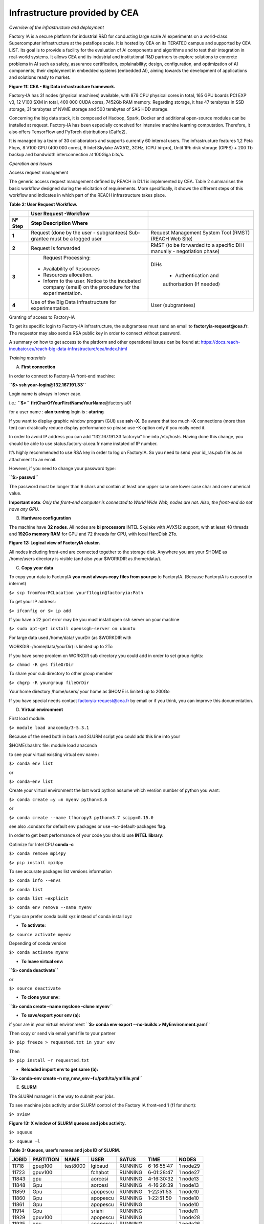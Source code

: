 Infrastructure provided by CEA
==============================

*Overview of the infrastructure and deployment*

Factory IA is a secure platform for industrial R&D for conducting large
scale AI experiments on a world-class Supercomputer infrastructure at
the petaflops scale. It is hosted by CEA on its TERATEC campus and
supported by CEA LIST. Its goal is to provide a facility for the
evaluation of AI components and algorithms and to test their integration
in real-world systems. It allows CEA and its industrial and
institutional R&D partners to explore solutions to concrete problems in
AI such as safety, assurance certification, explainability; design,
configuration, and optimization of AI components; their deployment in
embedded systems (embedded AI), aiming towards the development of
applications and solutions ready to market.

|Diagrama Descripción generada automáticamente con confianza baja|

**Figure** **11: CEA - Big Data infrastructure framework.**

Factory-IA has 31 nodes (physical machines) available, with 876 CPU
physical cores in total, 165 GPU boards PCI EXP v3, 12 V100 SXM in
total, 400 000 CUDA cores, 7452Gb RAM memory. Regarding storage, it has
47 terabytes in SSD storage, 31 terabytes of NVME storage and 500
terabytes of SAS HDD storage.

Concerning the big data stack, it is composed of Hadoop, Spark, Docker
and additional open-source modules can be installed at request.
Factory-IA has been especially conceived for intensive machine learning
computation. Therefore, it also offers TensorFlow and PyTorch
distributions (Caffe2).

It is managed by a team of 30 collaborators and supports currently 60
internal users. The infrastructure features 1,2 Peta Flops, 8 V100 GPU
(400 000 cores), 9 Intel Skylake AVX512, 3GHz, (CPU bi-pro), Until 1Pb
disk storage (GPFS) + 200 Tb backup and bandwidth interconnection at
100Giga bits/s.

*Operation and issues*

Access request management

The generic access request management defined by REACH in D1.1 is
implemented by CEA. Table 2 summarises the basic workflow designed
during the elicitation of requirements. More specifically, it shows the
different steps of this workflow and indicates in which part of the
REACH infrastructure takes place.

**Table** **2: User Request Workflow.**

+----------------+-------------------------+-------------------------+
|                |    **User Request       |                         |
|                |    -Workflow**          |                         |
+================+=========================+=========================+
|    **Nº Step** | **Step Description      |                         |
|                | Where**                 |                         |
+----------------+-------------------------+-------------------------+
|    **1**       |    Request (done by the | Request Management      |
|                |    user - subgrantees)  | System Tool (RMST)      |
|                |    Sub-grantee must be  | (REACH Web Site)        |
|                |    a logged user        |                         |
+----------------+-------------------------+-------------------------+
|    **2**       |    Request is forwarded | RMST (to be forwarded   |
|                |                         | to a specific DIH       |
|                |                         | manually - negotiation  |
|                |                         | phase)                  |
+----------------+-------------------------+-------------------------+
|    **3**       |    Request Processing:  | DIHs                    |
|                |                         |                         |
|                | -  Availability of      |    • Authentication and |
|                |    Resources            |    authorisation (If    |
|                |                         |    needed)              |
|                | -  Resources            |                         |
|                |    allocation.          |                         |
|                |                         |                         |
|                | -  Inform to the user.  |                         |
|                |    Notice to the        |                         |
|                |    incubated company    |                         |
|                |    (email) on the       |                         |
|                |    procedure for the    |                         |
|                |    experimentation.     |                         |
+----------------+-------------------------+-------------------------+
|    **4**       |    Use of the Big Data  | User (subgrantees)      |
|                |    infrastructure for   |                         |
|                |    experimentation.     |                         |
+----------------+-------------------------+-------------------------+

Granting of access to Factory-IA

To get its specific login to Factory-IA infrastructure, the subgrantees
must send an email to **factoryia-request@cea.fr**. The requestor may
also send a RSA public key in order to connect without password.

A summary on how to get access to the platform and other operational
issues can be found at:
https://docs.reach-incubator.eu/reach-big-data-infrastructure/cea/index.html

*Training materials*

A. **First connection**

In order to connect to Factory-IA front-end machine:

**``$> ssh your-login@132.167.191.33``**

Login name is always in lower case.

i.e.: **``$>``** **firtCharOfYourFirstNameYourName**\ @factoryia01

for a user name : **alan turning** login is : **aturing**

If you want to display graphic window program (GUI) use **ssh –X**. Be
aware that too much **–X** connections (more than ten) can drastically
reduce display performance so please use –X option only if you really
need it.

In order to avoid IP address you can add “132.167.191.33 factoryia” line
into /etc/hosts. Having done this change, you should be able to use
status.factory-ai.cea.fr name instated of IP number.

It’s highly recommended to use RSA key in order to log on FactoryIA. So
you need to send your id_ras.pub file as an attachment to an email.

However, if you need to change your password type:

**``$> passwd``**

The password must be longer than 9 chars and contain at least one upper
case one lower case char and one numerical value.

**Important note**\ *: Only the front-end computer is connected to World
Wide Web, nodes are not. Also, the front-end do not have any GPU.*

B. **Hardware configuration**

The machine have **32 nodes**. All nodes are **bi processors** INTEL
Skylake with AVX512 support, with at least 48 threads and **192Go memory
RAM** for GPU and 72 threads for CPU, with local HardDisk 2To.

|Diagrama Descripción generada automáticamente|

**Figure** **12: Logical view of FactoryIA cluster.**

All nodes including front-end are connected together to the storage
disk. Anywhere you are your $HOME as /home/users directory is visible
(and also your $WORKDIR as /home/data/).

C. **Copy your data**

To copy your data to FactoryIA **you must always copy files from your
pc** to FactoryIA. (Because FactoryiA is exposed to internet)

``$> scp fromYourPCLocation yourf1login@factoryia:Path``

To get your IP address:

``$> ifconfig or $> ip add``

If you have a 22 port error may be you must install open ssh server on
your machine

``$> sudo apt-get install openssgh-server on ubuntu``

For large data used /home/data/ yourDir (as $WORKDIR with

WORKDIR=/home/data/yourDir) is limited up to 2To

If you have some problem on WORKDIR sub directory you could add in order
to set group rights:

``$> chmod -R g+s fileOrDir``

To share your sub directory to other group member

``$> chgrp -R yourgroup fileOrDir``

Your home directory /home/users/ your home as $HOME is limited up to
200Go

If you have special needs contact factoryia-request@cea.fr by email or
if you think, you can improve this documentation.

D. **Virtual environment**

First load module:

``$> module load anaconda/3-5.3.1``

Because of the need both in bash and SLURM script you could add this
line into your

$HOME/.bashrc file: module load anaconda

to see your virtual existing virtual env name :

``$> conda env list``

or

``$> conda-env list``

Create your virtual environment the last word python assume which
version number of python you want:

``$> conda create –y –n myenv python=3.6``

or

``$> conda create --name tfhoropy3 python=3.7 scipy=0.15.0``

see also .condarx for default env packages or use –no-default-packages
flag.

In order to get best performance of your code you should use **INTEL**
**library**:

Optimize for Intel CPU **conda -c**

``$> conda remove mpi4py``

``$> pip install mpi4py``

To see accurate packages list versions information

``$> conda info --envs``

``$> conda list``

``$> conda list –explicit``

``$> conda env remove --name myenv``

If you can prefer conda build xyz instead of conda install xyz

-  **To activate:**

``$> source activate myenv``

Depending of conda version

``$> conda activate myenv``

-  **To leave virtual env:**

**``$> conda deactivate``**

or

``$> source deactivate``

-  **To clone your env:**

**``$> conda create –name myclone –clone myenv``**

-  **To save/export your env (a):**

if your are in your virtual environment
**``$> conda env export --no-builds > MyEnvironment.yaml``**

Then copy or send via email yaml file to your partner

``$> pip freeze > requested.txt in your env``

Then

``$> pip install –r requested.txt``

-  **Reloaded import env to get same (b):**

**``$> conda-env create –n my_new_env –f=/path/to/ymlfile.yml``**

E. **SLURM**

The SLURM manager is the way to submit your jobs.

To see machine jobs activity under SLURM control of the Factory IA
front-end 1 (f1 for short):

``$> sview``

|Tabla Descripción generada automáticamente|

**Figure** **13: X window of SLURM queues and jobs activity.**

``$> squeue``

``$> squeue –l``

**Table** **3: Queues, user’s names and jobs ID of SLURM.**

========= ============= ======== ======== ========= ========== =========
**JOBID** **PARTITION** **NAME** **USER** **SATUS** **TIME**   **NODES**
========= ============= ======== ======== ========= ========== =========
11718     gpup100       test8000 lgibaud  RUNNING   6-16:55:47 1 node29
11723     gpuv100                fchabot  RUNNING   6-01:28:47 1 node27
11843     gpu                    aorcesi  RUNNING   4-16:30:32 1 node13
11848     Gpu                    aorcesi  RUNNING   4-16:26:39 1 node13
11859     Gpu                    apopescu RUNNING   1-22:51:53 1 node10
11860     Gpu                    apopescu RUNNING   1-22:51:50 1 node10
11861     Gpu                    apopescu RUNNING              1 node10
11914     Gpu                    sriahi   RUNNING              1 node11
11929     gpuv100                apopescu RUNNING              1 node28
11935     gpu                    apopescu RUNNING              1 node26
12036     gpuv100                fchabot  RUNNING              1 node27
12037     Gpu                    aorcesi  RUNNING              1 node13
12038     Gpu                    aorcesi  RUNNING              1 node13
12041     gpup6000               aorcesi  RUNNING              1 node30
12042     Gpu                    jmorceau RUNNING              1 node15
12048     gpup100                lgibaud  RUNNING              1 node29
========= ============= ======== ======== ========= ========== =========

To see only your jobs:

``$> squeue –u yourlogin``

report jobs status in queues :

``$> squeue -t RUNNING``

Other keywords are:

ENDING,

RUNNING,

SUSPENDED,

COMPLETED,

CANCELLED,

FAILED,

TIMEOUT,

NODE_FAIL,

PREEMPTED

STATUS meaning

PD : mean pending : the job is waiting for available resource before
running

R : running job in progress

CA : cancel from super user or user

Queues names:

**``$> sinfo``**

to see only one (your) partition

``$> sinfo -p gpuv100``

**Table** **4: Queues names and max time execution.**

============= ========= ============= ========= ============ ==========
**PARTITION** **AVAIL** **TIMELIMIT** **NODES** **NODELIST** **#GPUs**
============= ========= ============= ========= ============ ==========
cpu           Up        7 days        8         node[01-08]  0 per node
allcpu        Up        7 days        9         node[01-09]  0 per node
bigmem        Up        7 days        1         node09       0 per node
gpu-test      Up        2 hours       1         Node21       2 from 8
gpu           Up        7 days        17        node[10-26]  8 per node
gpuv100       Up        7 days        2         node[27-28]  4 per node
gpup6000      Up        7 days        1         node30       5 per node
gpup100       Up        7 days        1         node29       4 per node
amd           Up        7 days        1         node31       4 per node
Lva           Up        7days         1         Node32       4 per node
============= ========= ============= ========= ============ ==========

These commands are SLURM commands.

``$> srun -N 1 -n 1 -p partionname -w nodeid hostname i.e.:``

**``$> srun -N 1 -n 1 -p gpup6000,gpu nvidia-smi``**

-N 1 means only one machine

-n 1 means only one process

-p followed by the partition name you can specify more than one
partition separate by coma “,”

-w nodeID mean if possible use this node but with no guaranty

To run your job on only one GPU (or less than max in none exclusive
mode) and get the GPU slot number from Environment vars:

**``$> srun -N 1 -n 1 –p gpu --gres=gpu:1 env | grep CUDA_VISIBLE_DEVICES``**

Return: *CUDA_VISIBLE_DEVICE=0* for instance and

**``$> srun -N 1 -n 1 -p gpu --gres=gpu:2 env | grep CUDA_VISIBLE_DEVICES``**

Return: *CUDA_VISIBLE_DEVICE=0,1* for instance

**So DO NOT SET: CUDA_VISIBLE_DEVICES but let SLURM set it for you in
your.slurm file!**

If you want to deactivate GPU (so using Intel CPU only) you can’t set
CUDA_VISIBLE_DEVICES=-1

Report GPU configuration node:

**``$> srun -N 1 -n 1 -p partionname -w nodeid nvidia-smi``**

*srun* and *sbatch* (with file.slurm) use both the same syntax. An
example of slurm file is under:

**``$> cat /home/data/Samples/first.slurm``**

you can copy this file to your home

Another example for more advanced and fine control is **template.slurm**
in **/home/data/Samples**

Fairshare is not activate default MaxJob is set to 6.

SLURM main commands:

+-------------+-------------------------------------------------------+
| **COMMAND** | **DESCRIPTION**                                       |
+=============+=======================================================+
| sacct       | report job accounting information about active or     |
|             | completed jobs                                        |
+-------------+-------------------------------------------------------+
| salloc      | allocate resources for a job in real time (typically  |
|             | used to allocate resources and spawn a shell, in      |
|             | which the srun command is used to launch parallel     |
|             | tasks)                                                |
+-------------+-------------------------------------------------------+
| **sbatch**  | submit a job script for later execution (the script   |
|             | typically contains one or more srun commands to       |
|             | launch parallel tasks)                                |
+-------------+-------------------------------------------------------+
| **scancel** | cancel a pending or running job                       |
+-------------+-------------------------------------------------------+
| **sinfo**   | reports the state of partitions and nodes managed by  |
|             | Slurm (it has a variety of filtering, sorting, and    |
|             | formatting options)                                   |
+-------------+-------------------------------------------------------+
| **squeue**  | reports the state of jobs (it has a variety of        |
|             | filtering, sorting, and formatting options), by       |
|             | default, reports the running jobs in priority order   |
|             | followed by the pending jobs in priority order        |
+-------------+-------------------------------------------------------+
| **srun**    | used to submit a job for execution in real time       |
+-------------+-------------------------------------------------------+

F. **SLURM submission**

An example of slurm file is under:

**``$> cat /home/data/Samples/first.slurm``**

Request running:

**``$> sbatch mygreatjob.slurm``**

You can submit more than one job.

Inside your script you can make redirections with '&>'

SLURM create a file named slurm-<ID>.out get help on more options flags
: man sbatch Examples of batch file: /data/Samples/first.slurm

Interactif job :

``$> srun –N 1 –n 1 –c 24 –p cpu –pty bash``

To specify how many GPU you want to use on a node use *gres*.

Below 4 GPU board will be used.

#SBATCH –N 1 -n 1 -p gpuv100 --gres=gpu:4

Specific configuration of mixed node27

#SBATCH –N 1 -n 1 -p gpuv100 --gres=gpu:V100-SXM2-32GB:4

**In order to receive emails notification about your job status
(started, ended etc…) add:**

**#SBATCH** --mail-user=patrick.hede@cea.fr

**#SBATCH --mail-type=ALL**

Many other keywords are available.

---8<----------------------------- sample script : test.slurm

#!/bin/bash

#SBATCH -N 1

#SBATCH -n 1

#SBATCH -p gpu

#SBATCH -J test

#SBATCH --output=test_v1p1.out

#SBATCH --error= test_v1p1.err

#SBATCH --time=10:00:00 # HH:MM:SS

#SBATCH --mem=50000 # in MegaBytes

module load anaconda/3-5.3.1

module load cuda/10.0

export LD_LIBRARY_PATH=$HOME/cudnn/lib64:$LD_LIBRARY_PATH **export
CUDA_VISIBLE_DEVICES="0,1,2,3,4,5,6,7"** echo "CUDA devices:
$CUDA_VISIBLE_DEVICES"

echo "Starting..."

sleep 2000

#/bin/bash ./iterative_train.sh "v100_"

Hostname

echo "Done!"

Sample script using array:

Sample below show how to run multiple instances of your code with each
time different values (i.e. in order to find best parameter value)

#!/bin/bash

#SBATCH -N 1 # Nombre de noeud

#SBATCH -n 1 # nombre de processus

# #SBATCH -c 1 # nombre de threads = OMP_NUM_THREADS #SBATCH -J Typical
# nom du job

#SBATCH -w node02

#SBATCH --output=array.log

#SBATCH --time=1-10:00:00 # duree maximale d'execution 1 jour 10 minutes

#SBATCH -p cpu

# define different parameters to run with

**###SBATCH --array=4,8,15,16,23,42**

# mean loop from 32 to 512 with Step 8 and use only 1 job at the same
time

**#SBATCH --array=32-512:8%1**

# cooking

# module load gcc/7.4 cuda/10.0

# programme a executer echo $HOSTNAME echo "job task count :" echo
$SLURM_ARRAY_TASK_COUNT echo "job id :" echo $SLURM_ARRAY_JOB_ID echo "
running value :" echo $SLURM_ARRAY_TASK_ID

echo $SLURM_JOB_ID

This is a good way avoiding waiting available nodes to test values.

**Nota bene**

> You cannot directly connect on nodes to run you program. Nodes are
managed by SLURM manager. You have to indicate what queue you think is
the best for you. You can use \`-w\` flag to tell what node you prefer
but they are no guaranty that you get this one. Still you job is running
you can access to the node with \`ssh\` command.

Suppress/Kill a job:

**``$> scancel <ID>``**

Deliver information about jobs:

**``$> sacct -a``**

**Do not use GPU partition if your code do not use GPU if so use CP
partition.**

**Tensorboard** to see with tensorboard web server graphical data (does
not work with byobu): if who I am do not return your login your cession
is no longer valid please reconnect.

Becarfull tensorboard consume many memory, cpu and X resources that can
reduce
`dramatically <https://context.reverso.net/traduction/anglais-francais/dramatically>`__
access to other users, so please close your browser when is not
necessary.

**you must create a cpu virtual env in order to run tensorboad on the
front-end**. To do this you can import /home/data/Samples/tensorboardCPU
yml file

**``$> PORT=$(( RANDOM + 1024 ))``**

**``$> tensorboard --logdir ./logs/exp/pascal --port $PORT``**

**``$> chromium-browser --disable-gpu localhost:$PORT``** if Chromium is
launched without url:

**``$> echo $PORT``**

**``$> chromium-browser --disable-gpu``**

Then you must enter the following url: “localhost:xxxx”, xxxx being
given by the “echo $PORT” command.

G. **DOCKER**

You must address your request to use a docker to the administrator. In
order to be in user docker group.

You must address your request to use a docker image to the
administrator. After your request is accepted you should be able to run
your image declares in singularity.

**You can verify that you are in the right docker user group with:**

**``$> groups``**

**#!/bin/bash**

**#SBATCH –N 1**

**#SBATCH –n 4**

**#SBATCH –J testDocker**

**/shared/bin/dockinsl factoryia01:8080/centos “env;pwd;id;hostname”**

Display docker images available: **``$> repos-lis``**

**!!**

Dependant node configuration: **``$> docker image ls``**

or **``$> docker images``**

Running example:

**``$> sbatch dockerex.slurm``**

---8<---------------------------------------------------------------------------

#!/bin/bash

#SBATCH -N 1

#SBATCH -n 1

#SBATCH -p gpu

#SBATCH -J TestDocker

##SBATCH --gres=gpu:2

#SBATCH --gres=gpu:1

#SBATCH --nodelist node10

#SBATCH --time=2-23:59:59

/shared/bin/dockinslgpu factoryia01:8080/carla-lva "nvidia-smi"

---8<---------------------------------------------------------------------------

H. **Debugging**

You can use gdb on front-end or node to get information and find the
reason of your program fault

**``$> gdb myexec``**

Typical running and diagnostic execution:

**``$> gdb python``**

**>> r myscript.py param1**

**>>bt**

It’s possible to debug Python code source with

**``$> /shared/bin/pycharm``**

See gnu Debugger documentation and **FAQ** for more

I. **Optimization**

-  **Inside python you can use CPU/GPU:**

**``$> pip install pyinstrument``**

Running instead of python yoursrcipt.py type

**``$> pyinstrument -o outpoutprofile.html -r html ypurscript.py param1``**

At the end of your script execution display

**``$> firefox profile.pyi.html``**

**Pyspy**

-  **For binary code (i.e. C++)** if you feel that your code is too slow
   you can use

``$> top in order to see CPU activity, memory and IO wait (wa)``

``$> htop``

For c/c++ or any binary program, used maqao code quality to check
problems

``$> module load maqao for cpu execution is required.``

See also gcc documentation for graph call of c/c++source code.

-  **Another useful tools to profile your python code could be**

*``$> pip install pycallgraph``*

*``$> python -m cProfile -o output.pstats 03.primes-v1.py``*

display calling graph for python code

*``$> pip install gprof2dot``*

then

*``$> gprof2dot -f pstats output.pstats | dot -Tpng -o output.png``*

**Running browser**

*``$> python -m cProfile -o gpu.cprof train_dev.py –config``*

*$MYDIR/configs/hibiscus_HO_gpu.json --train_dir*

*$MYDIR/../experiments/testprofile* *then*

*``$> snakeviz hibiscus/gpu.cprof``*

*``$> conda install tensorflow -c intel``*

*``$> pip install intel-tensorflow``*

NVIDIA Visual Profiler: *``$> nvvp``*

*vprof can help to see/check memory consumtion*

running: *vprof -o profile.json.vprof -c cm "script.py param1"* dsiplay:
*vprof --input-file profile.json*

**In order to limit number of threads on a node**

*``$> taskset -c 0,1,2 main.py``*

**Use only thread 0,1 and 2 for execution use also #SBATCH –c <int>**

J. **Multi-nodes**

The FactoryIA is a HPC cluster with 100Gb/s interconnection allowing
high speed communication (gather/scatter) between nodes.

MPI allow you to use multi nodes inside a same program. With or without
multithreading multi nodes executions allow parallel execution in order
to reduce computing time. It’s possible to use MPI under C/C++ and
python program.

*Lessons learnt and future improvements*

During the first REACH open-call, CEA has not gotten a chance to benefit
from the return of experience of any subgrantees as the CEA hasn’t
receive access request to Factory-IA infrastructure. Nevertheless, from
previous experiences we collected a set of repetitive questions in the
form of FAQ (Frequently asked Questions) that are listed below.

1) **Why my job is in PENDING state?**

It is normal to wait a little. Don not looking for an available node
just submit with sbatch what you need. If you can add #SBATCH
–time=DD-HH:MM:SS to your file in order to help slurm to manage queues.

You can have (a pessimist) estimation of your job running time with: $>
squeue -start job numberOfYourJob

2) **How can I do in order to use only one slurm file with many
   parameters instead of using many nearly same slurm files?**

The Slurm directive ARRAY was create to do that you want. An example is
available under /home/data/Sample/template.slurm

3) **How can I run my tensorboard?**

The front-end do not have GPU because the front-end is not dedicated to
compute. So if you want to run tensorboard, you can import yaml file
from /home/data/Samples/ tf_.yml in your virtual env

Then you can run tensorbard board and display it with your favorite web
browser.

4) **Why my output file of my slurm job ( i.e. slurm-1234.out ) do not
   show my program values during the run?**

The FactoryIA cluster try to run your code as fast as possible. So many

Input/Output Disk operations are cached to increase performances. Son
sometimes (when the Operating System want) your print instruction will
be appear. In order to force python to flush is to run python : python
–u

In C/C++ you could use fflush (stdout). It depends of your language
used.

5) **How can I show only my job from queue?**

``$> squeue –lu mylogin``

``$> squeue –p gpu``

6) **How can I choose the best in order to run my job?** Use :
   find-best-partition –f mySlurmFile –o check

7) **Why job seem’s to be slow?**

Login on node and see *top* or *htop* information

8) **How to debug my code?**

It’s depend of the language you use. Contact me.

**Export I_MPI_DEBUG=5**

9) **What is the template of the final report needed for FactoryIA?**

1 page or more is requested. Explain what is your scientific context,
explain how many gpu, cpu memory and disk space you have used.

One image with curve or graphics is appreciate. What have you appreciate
and what could be improved on FactoryIA

10) **When I request more than one node to SLURM how I can get the name
    of nodes?**

scontrol show hostname SLURM_NODELIST > machinefile or fsl2hf.cpp
transform $SLUM_NTASKS to hostile

11) **How can I know my tensorflow version?**

If you use conda you can have all package version with

``$> conda list | grep tensorflow or``

``$> pip list | grep tensorflow``

12) **How to learn and test at the same time**

In your slurm script you can

… python -u test_sleep.py & python -u test_sleep2.py &

wait with the wait command slurm still stop when two progs will stop.

13) **My job was stope with kill sulrm**

sacct --format
JobID,Submit,Start,Account,User%20,JobName,AllocTRES%55,NodeList -a -X
-n -S2020-0401 -E2020-04-26 \| grep YourSlurmJobID

then login on node running process and lookfor your process in dmesg

**IO disk:**

-  Avoid having more than 5000 files per directory because operation
   like **``$> ls``** take long time. A solution is to make more sub
   directories or use **tar** comand.

-  Avoid having many small files less than 16Mb, like jpeg or png images
   files. A solution is to group file in a tar file instead.

Verify that you have enough free disk space :

**``$> /shared/bin/myquota``**

If you have some troubles verify your group with: **``$> groups``**
command

And verify that: **``$> who i am``** return correctly your login name
(sometime byobu is in trouble)

-  If a gpu node do not display information with nvidia-smi send an
   email.

If the file slurm-xyz.out file do not contain fresh data you should run
your python script with **``$> python -u``** oin order to force python
to flush your messages either you can type in your python script
**print(..., flush=True)**

In C/C++ fprintf( stdout, “blabla…”); fflush( stdout );

If your web browser is too slow during tensorboard display may be too
much users use –X (X11 remote display) so you should wait that the
network became more available. When you have finish your work please
makes sure that your graphic applications are closed.

When you use local disk of node(s) like (/scratch) please erase your
directory data at the end of your slurm script in order to allow
following users to work properly.

**An alternative to squeue is : showq**

**``$> /shared/slurm/bin/showq --help``**

If showq to do run type
**``$> export LD_LIBRARY_PATH=/shared/slurm/lib:$``**

**LD_LIBRARY_PATH** or add it in your .bashrc

**In order to help you to submit your job use find best partition name:
$> /shared/slurm/bin/find-best-partition –o help**

**To see actual rate cluster usage:**

**``$> php /shared/bin/dispo``**

Return something like : Le cluster est occupé a : **4**

**Editors available are :**

vi, vim, neovim, emacs, gedit, /shared/bin/sublime3, /shared/bin/pycharm
**GPU on FactoryIA front-end. Please note that the front-end do not have
any GPU. So if you want to compile or test some software you should use
gpu-test partition in order to avoid error.**

.. |Diagrama Descripción generada automáticamente con confianza baja| image:: ./media/image1.png
   :width: 5.58264in
   :height: 2.72222in
.. |Diagrama Descripción generada automáticamente| image:: ./media/image2.png
   :width: 6.49653in
   :height: 4.15903in
.. |Tabla Descripción generada automáticamente| image:: ./media/image3.jpg
   :width: 5.89583in
   :height: 3.67222in
